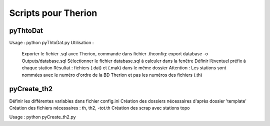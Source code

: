 ====================
Scripts pour Therion
====================

---------
pyThtoDat
---------

.. centered:: Script pour convertir une database (.sql) produit par Therion                                    
.. centered:: en fichier Compass (.dat) et (.mak)


Usage : python pyThtoDat.py
Utilisation : 
	Exporter le fichier .sql avec Therion, commande dans fichier .thconfig: export database -o Outputs/database.sql
	Sélectionner le fichier database.sql à calculer dans la fenêtre
	Définir l’éventuel préfix à chaque station
	Résultat : fichiers (.dat) et (.mak) dans le même dossier
	Attention : Les stations sont nommées avec le numéro d'ordre de la BD Therion et pas les numéros des fichiers (.th)
	
------------
pyCreate_th2
------------

.. centered:: Script pour automatiser la création des dossiers et fichiers pour un fichier .th

Définir les différentes variables dans fichier config.ini   
Création des dossiers nécessaires d'après dossier 'template'
Création des fichiers nécessaires : th, th2, -tot.th
Création des scrap avec stations topo

Usage : python pyCreate_th2.py
